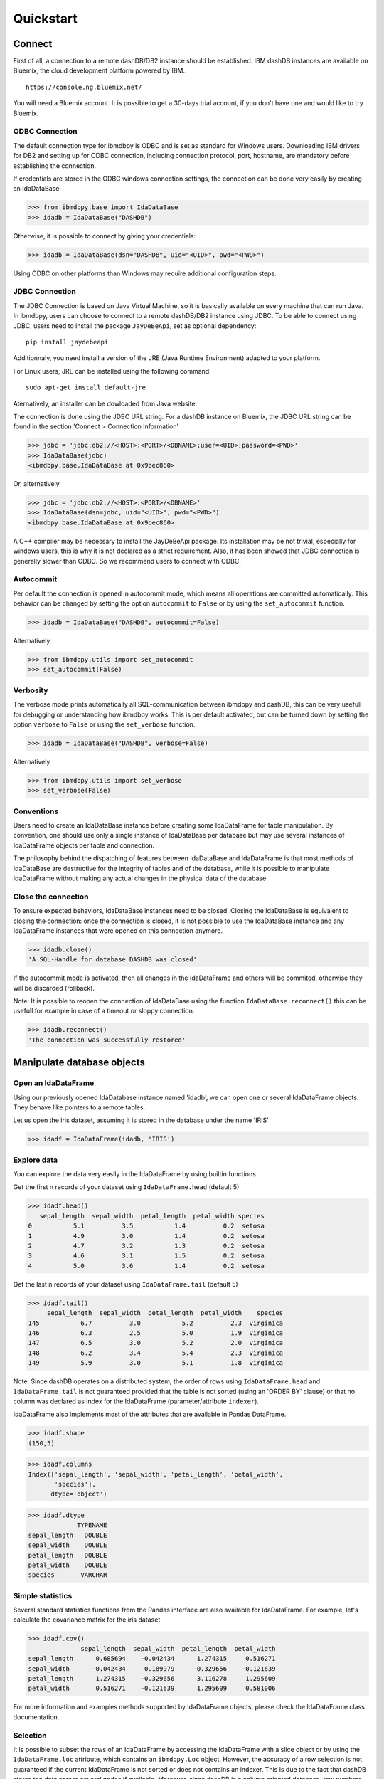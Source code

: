 .. highlight:: python

Quickstart
**********

Connect
=======

First of all, a connection to a remote dashDB/DB2 instance should be established.
IBM dashDB instances are available on Bluemix, the cloud development platform powered by IBM.::

	https://console.ng.bluemix.net/

You will need a Bluemix account. It is possible to get a 30-days trial account, if you don't have one and would like to try Bluemix. 

ODBC Connection
---------------

The default connection type for ibmdbpy is ODBC and is set as standard for Windows users. Downloading IBM drivers for DB2 and setting up for ODBC connection, including connection protocol, port, hostname, are mandatory before establishing the connection.

If credentials are stored in the ODBC windows connection settings, the connection can be done very easily by creating an IdaDataBase:

>>> from ibmdbpy.base import IdaDataBase
>>> idadb = IdaDataBase("DASHDB")

Otherwise, it is possible to connect by giving your credentials:

>>> idadb = IdaDataBase(dsn="DASHDB", uid="<UID>", pwd="<PWD>")

Using ODBC on other platforms than Windows may require additional configuration steps. 

JDBC Connection
---------------

The JDBC Connection is based on Java Virtual Machine, so it is basically available on every machine that can run Java. In ibmdbpy, users can choose to connect to a remote dashDB/DB2 instance using JDBC. To be able to connect using JDBC, users need to install the package ``JayDeBeApi``, set as optional dependency::

	pip install jaydebeapi

Additionnaly, you need install a version of the JRE (Java Runtime Environment) adapted to your platform.

For Linux users, JRE can be installed using the following command::

  sudo apt-get install default-jre

Aternatively, an installer can be dowloaded from Java website. 

The connection is done using the JDBC URL string. For a dashDB instance on Bluemix, the JDBC URL string can be found in the section 'Connect > Connection Information'

>>> jdbc = 'jdbc:db2://<HOST>:<PORT>/<DBNAME>:user=<UID>;password=<PWD>'
>>> IdaDataBase(jdbc)
<ibmdbpy.base.IdaDataBase at 0x9bec860>

Or, alternatively

>>> jdbc = 'jdbc:db2://<HOST>:<PORT>/<DBNAME>'
>>> IdaDataBase(dsn=jdbc, uid="<UID>", pwd="<PWD>")
<ibmdbpy.base.IdaDataBase at 0x9bec860>

A C++ compiler may be necessary to install the JayDeBeApi package. Its installation may be not trivial, especially for windows users, this is why it is not declared as a strict requirement. Also, it has been showed that JDBC connection is generally slower than ODBC. So we recommend users to connect with ODBC. 

Autocommit
----------
Per default the connection is opened in autocommit mode, which means all operations are committed automatically.
This behavior can be changed by setting the option ``autocommit`` to ``False`` or by using the ``set_autocommit`` function.

>>> idadb = IdaDataBase("DASHDB", autocommit=False)

Alternatively

>>> from ibmdbpy.utils import set_autocommit
>>> set_autocommit(False)

Verbosity
---------
The verbose mode prints automatically all SQL-communication between ibmdbpy and dashDB, this can be very usefull for debugging or understanding how ibmdbpy works. This is per default activated, but can be turned down by setting the option ``verbose`` to ``False`` or using the ``set_verbose`` function.

>>> idadb = IdaDataBase("DASHDB", verbose=False)

Alternatively 

>>> from ibmdbpy.utils import set_verbose
>>> set_verbose(False)

Conventions
-----------

Users need to create an IdaDataBase instance before creating some IdaDataFrame for table manipulation. By convention, one should use only a single instance of IdaDataBase per database but may use several instances of IdaDataFrame objects per table and connection.

The philosophy behind the dispatching of features between IdaDataBase and IdaDataFrame is that most methods of IdaDataBase are destructive for the integrity of tables and of the database, while it is possible to manipulate IdaDataFrame without making any actual changes in the physical data of the database. 

Close the connection
--------------------

To ensure expected behaviors, IdaDataBase instances need to be closed. Closing the IdaDataBase is equivalent to closing the connection: once the connection is closed, it is not possible to use the IdaDataBase instance and any IdaDataFrame instances that were opened on this connection anymore.

>>> idadb.close()
'A SQL-Handle for database DASHDB was closed'

If the autocommit mode is activated, then all changes in the IdaDataFrame and others will be commited, otherwise they will be discarded (rollback).

Note: It is possible to reopen the connection of IdaDataBase using the function ``IdaDataBase.reconnect()`` this can be usefull for example in case of a timeout or sloppy connection.

>>> idadb.reconnect()
'The connection was successfully restored'

Manipulate database objects
===========================

Open an IdaDataFrame
--------------------

Using our previously opened IdaDatabase instance named 'idadb', we can open one or several IdaDataFrame objects. They behave like pointers to a remote tables.

Let us open the iris dataset, assuming it is stored in the database under the name 'IRIS'

>>> idadf = IdaDataFrame(idadb, 'IRIS')

Explore data
------------

You can explore the data very easily in the IdaDataFrame by using builtin functions

Get the first n records of your dataset using ``IdaDataFrame.head`` (default 5)

>>> idadf.head()
   sepal_length  sepal_width  petal_length  petal_width species
0           5.1          3.5           1.4          0.2  setosa
1           4.9          3.0           1.4          0.2  setosa
2           4.7          3.2           1.3          0.2  setosa
3           4.6          3.1           1.5          0.2  setosa
4           5.0          3.6           1.4          0.2  setosa

Get the last n records of your dataset using ``IdaDataFrame.tail`` (default 5)

>>> idadf.tail()
     sepal_length  sepal_width  petal_length  petal_width    species
145           6.7          3.0           5.2          2.3  virginica
146           6.3          2.5           5.0          1.9  virginica
147           6.5          3.0           5.2          2.0  virginica
148           6.2          3.4           5.4          2.3  virginica
149           5.9          3.0           5.1          1.8  virginica

Note: Since dashDB operates on a distributed system, the order of rows using ``IdaDataFrame.head`` and ``IdaDataFrame.tail`` is not guaranteed provided that the table is not sorted (using an 'ORDER BY' clause) or that no column was declared as index for the IdaDataFrame (parameter/attribute ``indexer``).

IdaDataFrame also implements most of the attributes that are available in Pandas DataFrame.

>>> idadf.shape
(150,5)

>>> idadf.columns
Index(['sepal_length', 'sepal_width', 'petal_length', 'petal_width',
       'species'],
      dtype='object')

>>> idadf.dtype
             TYPENAME
sepal_length   DOUBLE
sepal_width    DOUBLE
petal_length   DOUBLE
petal_width    DOUBLE
species       VARCHAR


Simple statistics
-----------------

Several standard statistics functions from the Pandas interface are also available for IdaDataFrame. For example, let's calculate the covariance matrix for the iris dataset

>>> idadf.cov()
              sepal_length  sepal_width  petal_length  petal_width
sepal_length      0.685694    -0.042434      1.274315     0.516271
sepal_width      -0.042434     0.189979     -0.329656    -0.121639
petal_length      1.274315    -0.329656      3.116278     1.295609
petal_width       0.516271    -0.121639      1.295609     0.581006

For more information and examples methods supported by IdaDataFrame objects, please check the IdaDataFrame class documentation. 

Selection
---------

It is possible to subset the rows of an IdaDataFrame by accessing the IdaDataFrame with a slice object or by using the ``IdaDataFrame.loc`` attribute, which contains an ``ibmdbpy.Loc`` object. However, the accuracy of a row selection is not guaranteed if the current IdaDataFrame is not sorted or does not contains an indexer. This is due to the fact that dashDB stores the data across several nodes if available. Moreover, since dashDB is a column oriented database, row numbers are undefined. 

>>> idadf_new = idadf[0:9] # Select the first 10 rows

Alternatively,

>>> idadf_new = idadf.loc[0:9]

Which is equivalent to selecting the 10 first IDs in a list: 

>>> idadf_new = idadf.loc[[0,1,2,3,4,5,6,7,8,9]]

This makes of course only sense if an ID column is provided, otherwise the selection is non deterministic. A warning is showed to users in that case. 

Projection
----------

* It is possible to select a subset of columns in an IdaDataFrame. 

>>> idadf_new = idadf[['sepal_length', 'sepal_width']]

As in Pandas interface, this operation creates a new IdaDataFrame instance, similar to the current one, which contains only the selected column(s). This is done so to allow users to further manipulate the original IdaDataFrame and the new one independently.

>>> idadf_new.head()
   sepal_length  sepal_width 
0           5.1          3.5 
1           4.9          3.0 
2           4.7          3.2 
3           4.6          3.1 
4           5.0          3.6 

Note that ``idadf['sepal_length']`` is not equivalent to ``idadf[['sepa_length']]``. The first one returns an IdaSeries object that behaves like a Pandas.Series object, the second an IdaDataFrame which contains only one column. For example :

>>> idadf_new = idadf[['sepal_length']]
>>> idadf_new.head()
   sepal_length 
0           5.1  
1           4.9  
2           4.7  
3           4.6 
4           5.0  

>>> idaseries = idadf['sepal_length']
>>> idaseries.head()
0    5.1
1    4.9
2    4.7
3    4.6
4    5.0
Name: sepal_length, dtype: float64

* Selection and projection can be done simultaneously by using the ``IdaDataFrame.loc`` attribute.

This selects all even rows in the column ``sepal_length``:

>>> idadf_new = idadf.loc[::2,'sepal_length']

Given that an ID column is provided to the dataset and declared as indexer, the selection operates on its ID column. In that case, a column "ID" has been previously added to the dataset, which provides a unique integer to identify for the rows.

>>> idadf = IdaDataFrame(idadb, "IRIS", indexer = "ID")
>>> idadf_new = idadf.loc[::2,['ID', 'sepal_length']]
>>> idadf_new.head(10)
   ID  sepal_length
0   0           5.1
1   2           5.1
2   4           4.6
3   6           5.2
4   8           5.2
5  10           5.5
6  12           5.0
7  14           5.0
8  16           6.5
9  18           6.0

Sorting
-------

Sorting is also possible using the function ``IdaDataFrame.sort``, which implements similar arguments as ``Pandas.DataFrame.sort``. It is possible to sort by ascending or descending order, along both axis.

* Sort by rows over one column

>>> idadf_new = idadf.sort("sepal_length")
>>> idadf_new.head()
    ID  sepal_length  sepal_width  petal_length  petal_width species
0  120           4.3          3.0           1.1          0.1  setosa
1  124           4.4          3.0           1.3          0.2  setosa
2   44           4.4          2.9           1.4          0.2  setosa
3   52           4.4          3.2           1.3          0.2  setosa
4   78           4.5          2.3           1.3          0.3  setosa

* Sort by rows over several columns 

>>> idadf_new = idadf.sort(["sepal_length","sepal_width"])
>>> idadf_new.head()
    ID  sepal_length  sepal_width  petal_length  petal_width species
0  120           4.3          3.0           1.1          0.1  setosa
1   44           4.4          2.9           1.4          0.2  setosa
2  124           4.4          3.0           1.3          0.2  setosa
3   52           4.4          3.2           1.3          0.2  setosa
4   78           4.5          2.3           1.3          0.3  setosa

* Sort by rows over several columns in descending order

>>> idadf_new = idadf.sort("sepal_length", ascending=False)
>>> idadf_new.head()
    ID  sepal_length  sepal_width  petal_length  petal_width    species
0  144           7.9          3.8           6.4          2.0  virginica
1  105           7.7          3.8           6.7          2.2  virginica
2  106           7.7          2.6           6.9          2.3  virginica
3   37           7.7          2.8           6.7          2.0  virginica
4  111           7.7          3.0           6.1          2.3  virginica

* Sort by rows over several columns in descending order, inplace

>>> idadf.sort("sepal_length", ascending=False, inplace=True)
>>> idadf.head()
    ID  sepal_length  sepal_width  petal_length  petal_width    species
0  144           7.9          3.8           6.4          2.0  virginica
1  105           7.7          3.8           6.7          2.2  virginica
2  106           7.7          2.6           6.9          2.3  virginica
3   37           7.7          2.8           6.7          2.0  virginica
4  111           7.7          3.0           6.1          2.3  virginica

* Sort by columns

>>> idadf = IdaDataFrame(idadb, "IRIS", indexer="ID")
>>> idadf.sort(axis = 1, inplace=True)
>>> idadf.head()
   ID  petal_length  petal_width  sepal_length  sepal_width species
0   0           1.4          0.2           5.1          3.5  setosa
1   1           1.5          0.2           5.0          3.4  setosa
2   2           1.4          0.3           5.1          3.5  setosa
3   3           1.5          0.4           5.1          3.7  setosa
4   4           1.0          0.2           4.6          3.6  setosa

Filtering
---------

It is possible to subset the dataset depending on one or several criterions, which can be combined.
Filters are based on string or integer values in columns. 

All supported comparison operators are <, <=, ==, !=, >=, >

* Select all rows for which 'sepal_length' value is smaller than 5 

>>> idadf.shape
(150,5)

>>> idadf_new = idadf[idadf['sepal_length'] < 5]
>>> idadf_new.head()
    ID  sepal_length  sepal_width  petal_length  petal_width species
0   46           4.8          3.4           1.6          0.2  setosa
1  119           4.8          3.0           1.4          0.1  setosa
2  118           4.9          3.1           1.5          0.1  setosa
3   66           4.7          3.2           1.3          0.2  setosa
4   49           4.8          3.4           1.9          0.2  setosa

>>> idadf_new.shape 
(22, 5) # Here we can see that only 22 records meet the criterion

* Select all samples belonging to the 'versicolor' species

>>> idadf_new = idadf[idadf['species'] == 'versicolor']
   ID  sepal_length  sepal_width  petal_length  petal_width     species
0  89           6.7          3.0           5.0          1.7  versicolor
1  56           5.8          2.7           4.1          1.0  versicolor
2  32           5.7          2.8           4.1          1.3  versicolor
3  92           6.0          3.4           4.5          1.6  versicolor
4  99           5.1          2.5           3.0          1.1  versicolor

Filtering criterions can also be combined. All supported boolean symbols are &, \|, ^

* Select all samples belonging to the 'versicolor' species with 'sepal_length' smaller than 5

>>> criterion = (idadf['species'] == 'versicolor')&(idadf['sepal_length'] < 5)
>>> idadf_new = idadf[criterion ]
>>> idadf_new.head()
    ID  sepal_length  sepal_width  petal_length  petal_width     species
0  128           4.9          2.4           3.3            1  versicolor

Conclusion: there is only one sample for which both conditions are true 

Feature Engineering
-------------------

New columns in an IdaDataFrame can be defined based on the aggregation of existing columns and numbers. The following operations are defined : +, -, \*, /, //, %, \*\*. This happens in a non-destructive way, i.e. the original data in the database remains unchanged. A view on the top of the table is created in which user aggregations are defined. For examples:

* Add a new columns based on aggregation of existing columns. 

>>> idadf['new'] = idadf['sepal_length'] * idadf['sepal_width']
>>> idadf.head()
   ID  sepal_length  sepal_width  petal_length  petal_width species    new
0   0           5.1          3.5           1.4          0.2  setosa  17.85
1   1           5.0          3.4           1.5          0.2  setosa  17.00
2   2           5.1          3.5           1.4          0.3  setosa  17.85
3   3           5.1          3.7           1.5          0.4  setosa  18.87
4   4           4.6          3.6           1.0          0.2  setosa  16.56

* Here a few more examples

>>> idadf['new'] = 2 ** idadf['petal_length']
>>> idadf.head()
   ID  sepal_length  sepal_width  petal_length  petal_width species       new
0   0           5.1          3.5           1.4          0.2  setosa  2.639016
1   1           5.0          3.4           1.5          0.2  setosa  2.828427
2   2           5.1          3.5           1.4          0.3  setosa  2.639016
3   3           5.1          3.7           1.5          0.4  setosa  2.828427
4   4           4.6          3.6           1.0          0.2  setosa  2.000000 

>>> idadf['new'] = idadf['new'] - idadf['new'].mean()
>>> idadf.head()
   sepal_length  sepal_width  petal_length  petal_width     species        new
0           4.4          2.9           1.4          0.2      setosa -21.867544
1           5.6          2.9           3.6          1.3  versicolor -12.380828
2           5.4          3.9           1.3          0.4      setosa -22.044271
3           5.0          3.4           1.5          0.2      setosa -21.678133
4           5.8          2.6           4.0          1.2  versicolor  -8.506560  

* It is possible to delete columns

>>> del idadf['new']
>>> del idadf['species']

* It is also possible to modify existing columns.

>>> idadf['sepal_length'] = idadf['sepal_length'] / 2 
   ID  sepal_length  sepal_width  petal_length  petal_width
0   0          2.55          3.5           1.4          0.2
1   1          2.50          3.4           1.5          0.2
2   2          2.55          3.5           1.4          0.3
3   3          2.55          3.7           1.5          0.4
4   4          2.30          3.6           1.0          0.2

* Or to modify several or all columns at the same time.

>>> newidaf = idadf[['sepal_length', 'sepal_width']] + 2
>>> idadf[['sepal_length', 'sepal_width']] = newidadf
>>> idadf.head()
   ID  sepal_length  sepal_width  petal_length  petal_width
0   0          4.55          5.5           1.4          0.2
1   1          4.50          5.4           1.5          0.2
2   2          4.55          5.5           1.4          0.3
3   3          4.55          5.7           1.5          0.4
4   4          4.30          5.6           1.0          0.2

>>> idadf = idadf + idadf['sepal_length'].var() 
>>> idadf.head() # Possible because all columns are numeric
         ID  sepal_length  sepal_width  petal_length  petal_width
0  0.171423      4.721423     5.671423      1.571423     0.371423
1  1.171423      4.671423     5.571423      1.671423     0.371423
2  2.171423      4.721423     5.671423      1.571423     0.471423
3  3.171423      4.721423     5.871423      1.671423     0.571423
4  4.171423      4.471423     5.771423      1.171423     0.371423

Those examples show what it is possible to do with IdaDataFrame/IdaSeries instances. However, chaining operations like this may slow down generally the processing of the IdaDataFrame, because the values of the new columns are calculated “on the fly” and are not physically available in the database.

It is advised to use the function ``IdaDataFrame.save_as``, after aggregating several times columns of the IdaDataFrame so to rely on physical data instead of virtual. Plus, by using the ``IdaDataFrame.save_as`` function, all modifications will be permanently backed up in the database. Otherwise, all changes are lost when the connection terminates.

One limit to feature engineering in ibmdbpy is that it is not possible to directly use columns from other tables to perform aggregation. This would require to perform a join operation. Some work has to be done in this direction later.

Machine Learning
----------------

Ibmdbpy provides a wrapper for several machine learning algorithms that are developed for in-database use. Those algorithms are implemented in PL/SQL and C++. Currently, the wrappers for the following algorithms were developed: Kmeans, Association Rules, Naive Bayes. Their interface is copied from Scikit-learn.

Here is a example with Kmeans:

>>> idadf = IdaDataBase(idadb, 'IRIS', indexer="ID")
# In-DataBase Kmeans needs an indexer to identify each row 

>>> from ibmdbpy.learn import KMeans
>>> kmeans = KMeans(3) # configure clustering with 3 cluters

>>> kmeans.fit(idadf)
>>> kmeans.predict(idadf)

>>> kmeans.describe()
KMeans clustering with 3 clusters of sizes 49, 50, 51
Cluster means: 
   CLUSTERID  sepal_length  sepal_width  petal_length  petal_width     species
0          1      5.879592     2.753061      4.236735     1.322449  versicolor
1          2      6.629412     2.986275      5.549020     2.015686   virginica
2          3      5.006000     3.428000      1.462000     0.246000      setosa
Within cluster sum of squares by cluster:
[ 30.22072306  15.151       42.54618313]

>>> kmeans.inertia_
87.917906189953897

>>> kmeans.labels_.sort("ID").head()
   ID  CLUSTER_ID  DISTANCE
0   0           3  0.141351
1   1           3  0.066182
2   2           3  0.144153
3   3           3  0.328603
4   4           3  0.640297

To know how to use other machine learning algorithms, please refer to the detailled documentation. 

Benchmarking
------------

A performance testing framework is available for ibmdbpy, which tests the execution time of the same line of code simultaneously for the in-database and in-memory version on a same growing dataset. This framework is usefull especially for profiling purpose and showing the advange of ibmdbpy over traditional in-memory implementation. 

Here is how to use it and an example of result it can produce:

>>> from ibmdbpy.benchmark import Benchmark
>>> benchmark = Benchmark(idadf, "Covariance matrix", "cov()")

>>> benchmark.run()
*** Initializing benchmark to 1K, with command cov() ***
Uploading 1000 rows (maxnrow was set to 1333)
*** Benchmarking with 1000 rows ***
Length of DataFrame : 1000              Length of IdaDataFrame : 1000
Runtime in-Memory : 0.0012              Runtime in-Database : 0.165
*** Incrementing for next round ***
Uploading 1000 rows (maxnrow was set to 1333)
*** Benchmarking with 2000 rows ***
Length of DataFrame : 2000              Length of IdaDataFrame : 2000
Runtime in-Memory : 0.001               Runtime in-Database : 0.1287
*** Incrementing for next round ***
DataFrame will be splitted into 2 chunks. (1333 rows per chunk)
Uploaded: 2/2... [DONE]
*** Benchmarking with 4000 rows ***
Length of DataFrame : 4000              Length of IdaDataFrame : 4000
Runtime in-Memory : 0.0012              Runtime in-Database : 0.1252
*** Incrementing for next round ***
DataFrame will be splitted into 4 chunks. (1333 rows per chunk)
Uploaded: 4/4... [DONE]
*** Benchmarking with 8000 rows ***
Length of DataFrame : 8000              Length of IdaDataFrame : 8000
Runtime in-Memory : 0.0012              Runtime in-Database : 0.1574
*** Incrementing for next round ***
DataFrame will be splitted into 7 chunks. (1333 rows per chunk)
Uploaded: 7/7... [DONE]
...

If the benchmark get interrupted for some reason (connection lost, out of memory), it is possible to resume it anytime by using the ``Benchmark.resume()`` method. In the case where the connection was lost, reconnecting the IdaDataBase before may also be needed (``IdaDataBase.reconnect()``). 

>>> benchmark.resume()
...

When the benchmark terminates, or run long enough and stop (Either because of some error or a use KeyBoard Interrupt), it is possible to plot the result using the ``Benchmark.visualize()`` method. Bokeh interactive plot are stored in the project repository. 

>>> benchmark.visualize()
...

Note that the result of benchmarks depends highly on how many core and RAM are available in the dashDB/DB2 instance. 

Database administration
=======================

Upload a DataFrame
------------------

It is possible to upload a local Pandas DataFrame to a dashDB instance. A few dataset are also included in ibmdbpy. For example, to upload the dataset iris, do

>>> from ibmdbpy.sampledata.iris import iris
>>> idadb = IdaDataBase('DASHDB')
>>> idadb.as_idadataframe(iris, 'IRIS')
<ibmdbpy.frame.IdaDataFrame at 0x9ee2d30>

The column datatypes of the Pandas DataFrame are detected and then mapped to database types such as ``DOUBLE`` and ``VARCHAR``. The mapping is for now quite basic, but handle most use cases. More work has to be done to improve storage space and include special datatypes such as datetimes and timestamp. Currently supported are all string and numeric types as well as boolean. 

If a table or a view 'IRIS' already exists, it will throw an error. By using the option ``clear_existing`` the table will be dropped before uploading if it already exists.

>>> idadb.as_idadataframe(iris, 'IRIS', clear_existing=True)
<ibmdbpy.frame.IdaDataFrame at 0x9ee2d30>

Note that the function returns an IdaDataFrame object pointing to the newly uploaded dataset, so that we can directly start playing with it.

Ibmdbpy uses a sophisticated chunking mechanism to improve the performance of this operation. The speed however may depend on the network connection. It is possible to upload several million rows DataFrames in a reasonnable time using this function. 

Download a Dataset
------------------

It is also possible to download a dataset from a dashDB instance. 

>>> idadf = IdaDataFrame(idadb, 'IRIS')
>>> iris = idadf.as_dataframe()


Database types are mapped to Pandas datatypes such as object for strings and float for numeric values. However, if the dataset is too big, this may take a long time. If the connection is lost, it fails and throw an error. 

Explore the Database
--------------------

To get an list of existing tables in the database, use the ``IdaDataBase.show_tables()`` function

>>> idadb = IdaDataBase('DASHDB')
>>> idadb.show_tables()
     TABSCHEMA           TABNAME       OWNER TYPE
0    DASHXXXXXX            SWISS  DASHXXXXXX    T
1    DASHXXXXXX             IRIS  DASHXXXXXX    T
2    DASHXXXXXX     VIEW_TITANIC  DASHXXXXXX    V

Several other Database administration features are available, for more information check the IdaDataBase object documentation. 